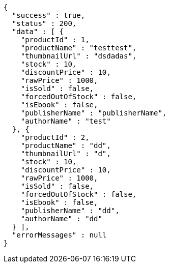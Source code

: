 [source,json,options="nowrap"]
----
{
  "success" : true,
  "status" : 200,
  "data" : [ {
    "productId" : 1,
    "productName" : "testtest",
    "thumbnailUrl" : "dsdadas",
    "stock" : 10,
    "discountPrice" : 10,
    "rawPrice" : 1000,
    "isSold" : false,
    "forcedOutOfStock" : false,
    "isEbook" : false,
    "publisherName" : "publisherName",
    "authorName" : "test"
  }, {
    "productId" : 2,
    "productName" : "dd",
    "thumbnailUrl" : "d",
    "stock" : 10,
    "discountPrice" : 10,
    "rawPrice" : 1000,
    "isSold" : false,
    "forcedOutOfStock" : false,
    "isEbook" : false,
    "publisherName" : "dd",
    "authorName" : "dd"
  } ],
  "errorMessages" : null
}
----